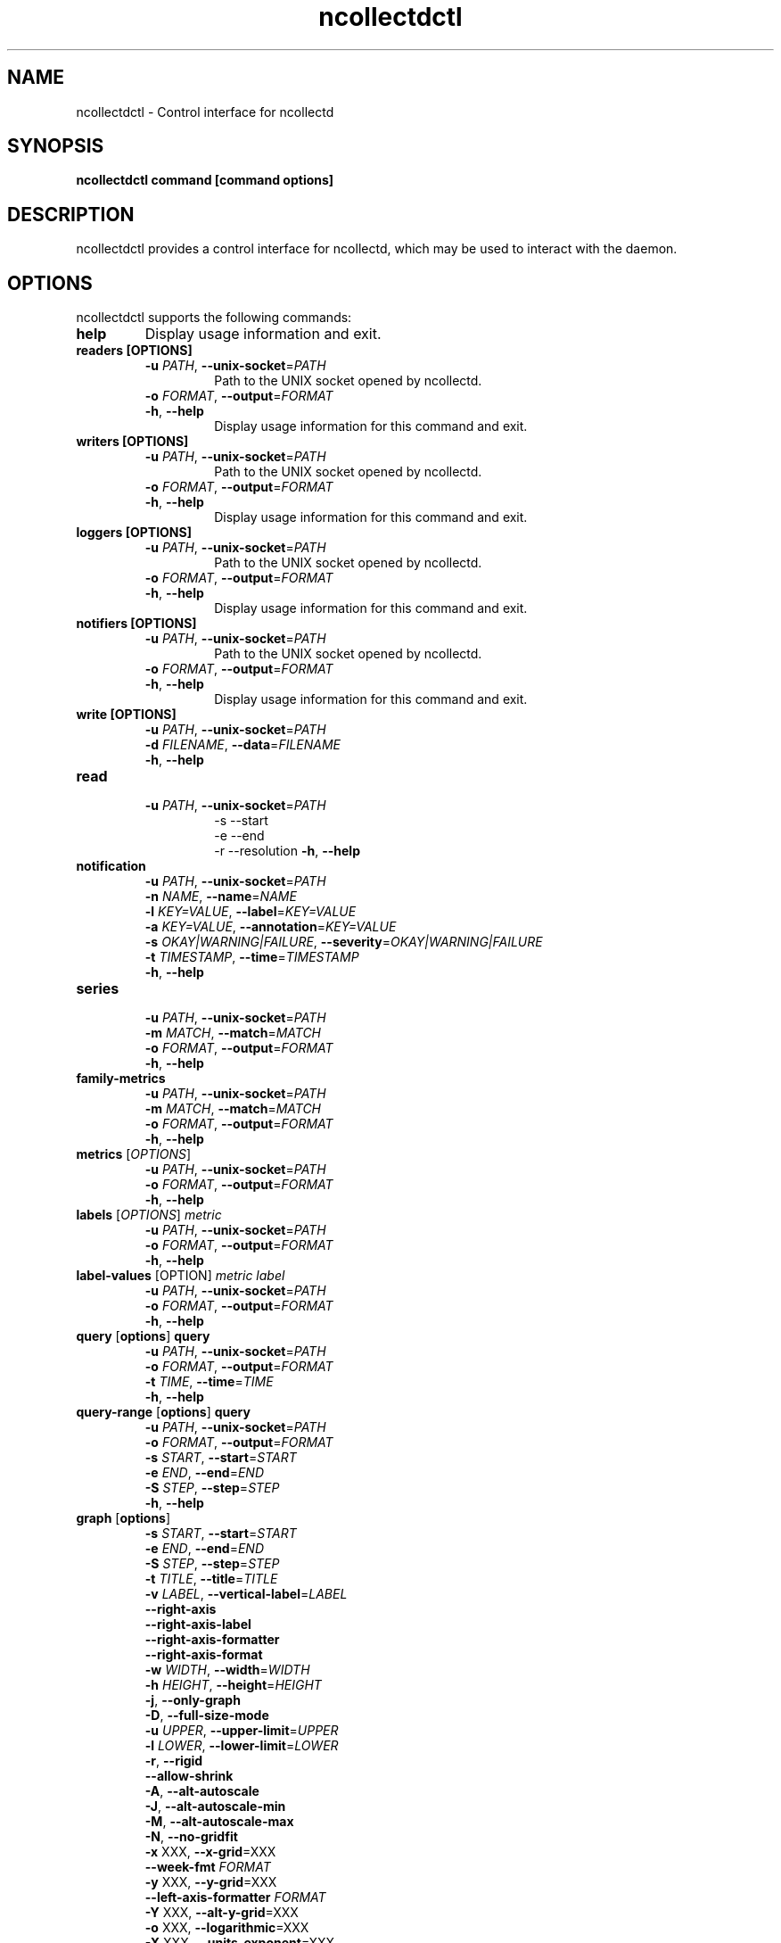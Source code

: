 .\" SPDX-License-Identifier: GPL-2.0-only
.TH ncollectdctl 1 "@NCOLLECTD_DATE@" "@NCOLLECTD_VERSION@" "ncollectdctl man page"
.SH NAME
ncollectdctl \- Control interface for ncollectd
.SH SYNOPSIS
.B ncollectdctl command [command options]
.SH DESCRIPTION
ncollectdctl provides a control interface for ncollectd, which may be used to
interact with the daemon.
.SH OPTIONS
ncollectdctl supports the following commands:

.TP
\fBhelp\fP
Display usage information and exit.
.TP
\fBreaders\fP \fB[OPTIONS]\fP
.RS
.TP
\fB\-u\fR \fI\,PATH\/\fR, \fB\-\-unix-socket\fR=\fI\,PATH\/\fR
Path to the UNIX socket opened by ncollectd.
.TP
\fB\-o\fR \fI\,FORMAT\/\fR, \fB\-\-output\fR=\fI\,FORMAT\/\fR
.TP
\fB\-h\fR, \fB\-\-help\fR
Display usage information for this command and exit.
.RE
.TP
\fBwriters\fP \fB[OPTIONS]\fP
.RS
.TP
\fB\-u\fR \fI\,PATH\/\fR, \fB\-\-unix-socket\fR=\fI\,PATH\/\fR
Path to the UNIX socket opened by ncollectd.
.TP
\fB\-o\fR \fI\,FORMAT\/\fR, \fB\-\-output\fR=\fI\,FORMAT\/\fR
.TP
\fB\-h\fR, \fB\-\-help\fR
Display usage information for this command and exit.
.RE
.TP
\fBloggers\fP \fB[OPTIONS]\fP
.RS
.TP
\fB\-u\fR \fI\,PATH\/\fR, \fB\-\-unix-socket\fR=\fI\,PATH\/\fR
Path to the UNIX socket opened by ncollectd.
.TP
\fB\-o\fR \fI\,FORMAT\/\fR, \fB\-\-output\fR=\fI\,FORMAT\/\fR
.TP
\fB\-h\fR, \fB\-\-help\fR
Display usage information for this command and exit.
.RE
.TP
\fBnotifiers\fP \fB[OPTIONS]\fP
.RS
.TP
\fB\-u\fR \fI\,PATH\/\fR, \fB\-\-unix-socket\fR=\fI\,PATH\/\fR
Path to the UNIX socket opened by ncollectd.
.TP
\fB\-o\fR \fI\,FORMAT\/\fR, \fB\-\-output\fR=\fI\,FORMAT\/\fR
.TP
\fB\-h\fR, \fB\-\-help\fR
Display usage information for this command and exit.
.RE
.TP
\fBwrite\fP \fB[OPTIONS]\fP
.RS
.TP
\fB\-u\fR \fI\,PATH\/\fR, \fB\-\-unix-socket\fR=\fI\,PATH\/\fR
.TP
\fB\-d\fR \fI\,FILENAME\/\fR, \fB\-\-data\fR=\fI\,FILENAME\/\fR
.TP
\fB\-h\fR, \fB\-\-help\fR
.RE
.TP
\fBread\fP
.RS
.TP
\fB\-u\fR \fI\,PATH\/\fR, \fB\-\-unix-socket\fR=\fI\,PATH\/\fR
 -s  --start
 -e  --end
 -r  --resolution
\fB\-h\fR, \fB\-\-help\fR
.RE
.TP
\fBnotification\fP
.RS
.TP
\fB\-u\fR \fI\,PATH\/\fR, \fB\-\-unix-socket\fR=\fI\,PATH\/\fR
.TP
\fB\-n\fR \fI\,NAME\/\fR, \fB\-\-name\fR=\fI\,NAME\/\fR
.TP
\fB\-l\fR \fI\,KEY=VALUE\/\fR, \fB\-\-label\fR=\fI\,KEY=VALUE\/\fR
.TP
\fB\-a\fR \fI\,KEY=VALUE\/\fR, \fB\-\-annotation\fR=\fI\,KEY=VALUE\/\fR
.TP
\fB\-s\fR \fI\,OKAY|WARNING|FAILURE\/\fR, \fB\-\-severity\fR=\fI\,OKAY|WARNING|FAILURE\/\fR
.TP
\fB\-t\fR \fI\,TIMESTAMP\/\fR, \fB\-\-time\fR=\fI\,TIMESTAMP\/\fR
.TP
\fB\-h\fR, \fB\-\-help\fR
.RE
.TP
\fBseries\fP
.RS
.TP
\fB\-u\fR \fI\,PATH\/\fR, \fB\-\-unix-socket\fR=\fI\,PATH\/\fR
.TP
\fB\-m\fR \fI\,MATCH\/\fR, \fB\-\-match\fR=\fI\,MATCH\/\fR
.TP
\fB\-o\fR \fI\,FORMAT\/\fR, \fB\-\-output\fR=\fI\,FORMAT\/\fR
.TP
\fB\-h\fR, \fB\-\-help\fR
.RE
.TP
\fBfamily-metrics\fP
.RS
.TP
\fB\-u\fR \fI\,PATH\/\fR, \fB\-\-unix-socket\fR=\fI\,PATH\/\fR
.TP
\fB\-m\fR \fI\,MATCH\/\fR, \fB\-\-match\fR=\fI\,MATCH\/\fR
.TP
\fB\-o\fR \fI\,FORMAT\/\fR, \fB\-\-output\fR=\fI\,FORMAT\/\fR
.TP
\fB\-h\fR, \fB\-\-help\fR
.RE
.TP
\fBmetrics\fP [\fIOPTIONS\fP]
.RS
.TP
\fB\-u\fR \fI\,PATH\/\fR, \fB\-\-unix-socket\fR=\fI\,PATH\/\fR
.TP
\fB\-o\fR \fI\,FORMAT\/\fR, \fB\-\-output\fR=\fI\,FORMAT\/\fR
.TP
\fB\-h\fR, \fB\-\-help\fR
.RE
.TP
\fBlabels\fP [\fIOPTIONS\fP] \fImetric\fP
.RS
.TP
\fB\-u\fR \fI\,PATH\/\fR, \fB\-\-unix-socket\fR=\fI\,PATH\/\fR
.TP
\fB\-o\fR \fI\,FORMAT\/\fR, \fB\-\-output\fR=\fI\,FORMAT\/\fR
.TP
\fB\-h\fR, \fB\-\-help\fR
.RE
.TP
\fBlabel-values\fP [OPTION] \fImetric\fP \fIlabel\fP
.RS
.TP
\fB\-u\fR \fI\,PATH\/\fR, \fB\-\-unix-socket\fR=\fI\,PATH\/\fR
.TP
\fB\-o\fR \fI\,FORMAT\/\fR, \fB\-\-output\fR=\fI\,FORMAT\/\fR
.TP
\fB\-h\fR, \fB\-\-help\fR
.RE
.TP
\fBquery\fP [\fBoptions\fP] \fBquery\fP
.RS
.TP
\fB\-u\fR \fI\,PATH\/\fR, \fB\-\-unix-socket\fR=\fI\,PATH\/\fR
.TP
\fB\-o\fR \fI\,FORMAT\/\fR, \fB\-\-output\fR=\fI\,FORMAT\/\fR
.TP
\fB\-t\fR \fI\,TIME\/\fR, \fB\-\-time\fR=\fI\,TIME\/\fR
.TP
\fB\-h\fR, \fB\-\-help\fR
.RE
.TP
\fBquery-range\fP [\fBoptions\fP] \fBquery\fP
.RS
.TP
\fB\-u\fR \fI\,PATH\/\fR, \fB\-\-unix-socket\fR=\fI\,PATH\/\fR
.TP
\fB\-o\fR \fI\,FORMAT\/\fR, \fB\-\-output\fR=\fI\,FORMAT\/\fR
.TP
\fB\-s\fR \fI\,START\/\fR, \fB\-\-start\fR=\fI\,START\/\fR
.TP
\fB\-e\fR \fI\,END\/\fR, \fB\-\-end\fR=\fI\,END\/\fR
.TP
\fB\-S\fR \fI\,STEP\/\fR, \fB\-\-step\fR=\fI\,STEP\/\fR
.TP
\fB\-h\fR, \fB\-\-help\fR
.RE
.TP
\fBgraph\fP [\fBoptions\fP]
.RS
.TP
\fB\-s\fR \fI\,START\/\fR, \fB\-\-start\fR=\fI\,START\/\fR
.TP
\fB\-e\fR \fI\,END\/\fR, \fB\-\-end\fR=\fI\,END\/\fR
.TP
\fB\-S\fR \fI\,STEP\/\fR, \fB\-\-step\fR=\fI\,STEP\/\fR
.TP
\fB\-t\fR \fI\,TITLE\/\fR, \fB\-\-title\fR=\fI\,TITLE\/\fR
.TP
\fB\-v\fR \fI\,LABEL\/\fR, \fB\-\-vertical-label\fR=\fI\,LABEL\/\fR
.TP
\fB\-\-right-axis\fR
.TP
\fB\-\-right-axis-label\fR
.TP
\fB\-\-right-axis-formatter\fR
.TP
\fB\-\-right-axis-format\fR
.TP
\fB\-w\fR \fI\,WIDTH\/\fR, \fB\-\-width\fR=\fI\,WIDTH\/\fR
.TP
\fB\-h\fR \fI\,HEIGHT\/\fR, \fB\-\-height\fR=\fI\,HEIGHT\/\fR
.TP
\fB\-j\fR, \fB\-\-only-graph\fR
.TP
\fB\-D\fR, \fB\-\-full-size-mode\fR
.TP
\fB\-u\fR \fI\,UPPER\/\fR, \fB\-\-upper-limit\fR=\fI\,UPPER\/\fR
.TP
\fB\-l\fR \fI\,LOWER\/\fR, \fB\-\-lower-limit\fR=\fI\,LOWER\/\fR
.TP
\fB\-r\fR, \fB\-\-rigid\fR
.TP
\fB\-\-allow-shrink\fR
.TP
\fB\-A\fR, \fB\-\-alt-autoscale\fR
.TP
\fB\-J\fR, \fB\-\-alt-autoscale-min\fR
.TP
\fB\-M\fR, \fB\-\-alt-autoscale-max\fR
.TP
\fB\-N\fR, \fB\-\-no-gridfit\fR
.TP
\fB\-x\fR XXX, \fB\-\-x-grid\fR=XXX
.TP
\fB\-\-week-fmt\fR \fI\,FORMAT\/\fR 
.TP
\fB\-y\fR XXX, \fB\-\-y-grid\fR=XXX
.TP
\fB\-\-left-axis-formatter\fR \fI\,FORMAT\/\fR
.TP
\fB\-Y\fR  XXX, \fB\-\-alt-y-grid\fR=XXX
.TP
\fB\-o\fR  XXX, \fB\-\-logarithmic\fR=XXX
.TP
\fB\-X\fR  XXX, \fB\-\-units-exponent\fR=XXX
.TP
\fB\-L\fR  XXX, \fB\-\-units-length\fR=XXX
.TP
\fB\-\-units\fR
.TP
\fB\-c\fR \fI\,COLOR\/\fR, \fB\-\-color\fR=\fI\,COLOR\/\fR
.TP
\fB\-\-grid-dash\fR
.TP
\fB\-\-border\fR
.TP
\fB\-\-dynamic-labels\fR
.TP
\fB\-n\fR XXX, \fB\-\-font\fR=XXX
.TP
\fB\-\-zoom\fR
.TP
\fB\-R\fR XXX, \fB\-\-font-render-mode\fR=XXX
.TP
\fB\-B\fR XXX, \fB\-\-font-smoothing-threshold\fR=XXX
.TP
\fB\-G\fR XXX, \fB\-\-graph-render-mode\fR=XXX
.TP
\fB\-E\fR, \fB\-\-slope-mode\fR
.TP
\fB\-g\fR, \fB\-\-no-legend\fR
.TP
\fB\-\-legend-position\fR
.TP
\fB\-\-legend-direction\fR
.TP
\fB\-F\fR XXX, \fB\-\-force-rules-legend\fR=XXX
.TP
\fB\-T\fR XXX, \fB\-\-tabwidth\fR=XXX
.TP
\fB\-b\fR XXX, \fB\-\-base\fR=XXX
.TP
.TP
\fB\-W\fR \fI\,WATERMARK\/\fR, \fB\-\-watermark\fR=\fI\,WATERMARK\/\fR
.TP
\fB\-a\fR \fI\,FORMAT\/\fR, \fB\-\-format\fR=\fI\,FORMAT\/\fR
.TP
\fB\-\-line\fR
.TP
\fB\-\-area\fR
.TP
\fB\-\-vrule\fR
.TP
\fB\-\-hrule\fR
.TP
\fB\-\-tick\fR
.TP
\fB\-H\fR \fB\-\-help\fR
.RE


.TP
\fBtemplate\fP


.SH "OUTPUT FORMAT"

.TP
\fBjson\fP
.TP
\fBjson-pretty\fP
.TP
\fByaml\fP
.TP
\fBtext\fP
.TP
\fBtxt\fP
.TP
\fBtable\fP
.EX
┌────────┐
│ HEADER │
├────────┤
│ cell   │
└────────┘
.EE
.TP
\fBtable-bold\fP
.EX
┏━━━━━━━━┓
┃ HEADER ┃
┣━━━━━━━━┫
┃ cell   ┃
┗━━━━━━━━┛
.EE
.TP
\fBtable-border-bold\fP
.EX
┏━━━━━━━━┓
┃ HEADER ┃
┠────────┨
┃ cell   ┃
┗━━━━━━━━┛
.EE
.TP
\fBtable-double\fP
.EX
╔════════╗
║ HEADER ║
╠════════╣
║ cell   ║
╚════════╝
.EE
.TP
\fBtable-border-double\fP
.EX
╔════════╗
║ HEADER ║
╟────────╢
║ cell   ║
╚════════╝
.EE
.TP
\fBtable-round\fP
.EX
╭────────╮
│ HEADER │
├────────┤
│ cell   │
╰────────╯
.EE
.TP
\fBtable-ascii\fP
.EX
+--------+
| HEADER |
+--------+
| cell   |
+--------+
.EE


.SH ENVIRONMENT
The behavior of \fBncollectctl\fP is affected by the following environment variables.
             
.TP
\fBNCOLLECTDCTL_UNIX_SOCKET\fP
.TP
\fBNCOLLECTDCTL_OUTPUT_FORMAT\fP

.SH "SEE ALSO"
.BR ncollectd (1)
.BR ncollectd.conf (5)
